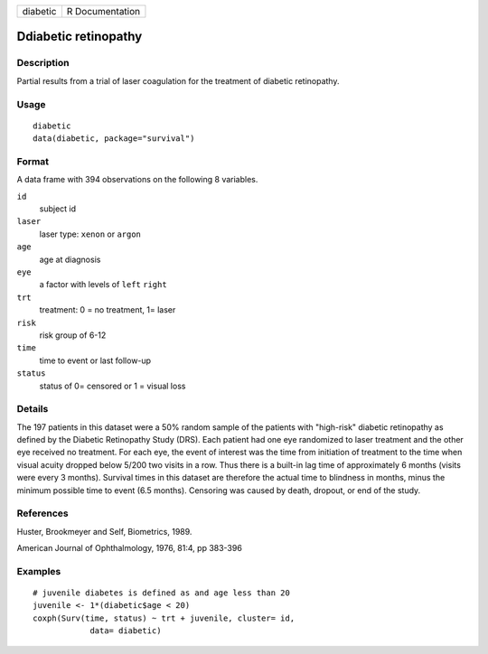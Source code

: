 ======== ===============
diabetic R Documentation
======== ===============

Ddiabetic retinopathy
---------------------

Description
~~~~~~~~~~~

Partial results from a trial of laser coagulation for the treatment of
diabetic retinopathy.

Usage
~~~~~

::

   diabetic
   data(diabetic, package="survival")

Format
~~~~~~

A data frame with 394 observations on the following 8 variables.

``id``
   subject id

``laser``
   laser type: ``xenon`` or ``argon``

``age``
   age at diagnosis

``eye``
   a factor with levels of ``left`` ``right``

``trt``
   treatment: 0 = no treatment, 1= laser

``risk``
   risk group of 6-12

``time``
   time to event or last follow-up

``status``
   status of 0= censored or 1 = visual loss

Details
~~~~~~~

The 197 patients in this dataset were a 50% random sample of the
patients with "high-risk" diabetic retinopathy as defined by the
Diabetic Retinopathy Study (DRS). Each patient had one eye randomized to
laser treatment and the other eye received no treatment. For each eye,
the event of interest was the time from initiation of treatment to the
time when visual acuity dropped below 5/200 two visits in a row. Thus
there is a built-in lag time of approximately 6 months (visits were
every 3 months). Survival times in this dataset are therefore the actual
time to blindness in months, minus the minimum possible time to event
(6.5 months). Censoring was caused by death, dropout, or end of the
study.

References
~~~~~~~~~~

Huster, Brookmeyer and Self, Biometrics, 1989.

American Journal of Ophthalmology, 1976, 81:4, pp 383-396

Examples
~~~~~~~~

::

   # juvenile diabetes is defined as and age less than 20
   juvenile <- 1*(diabetic$age < 20)
   coxph(Surv(time, status) ~ trt + juvenile, cluster= id,
               data= diabetic)
